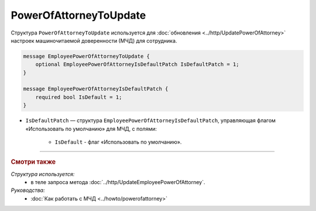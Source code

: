 PowerOfAttorneyToUpdate
=======================

Структура ``PowerOfAttorneyToUpdate`` используется для :doc:`обновления <../http/UpdatePowerOfAttorney>` настроек машиночитаемой доверенности (МЧД) для сотрудника.

.. code-block:: protobuf

    message EmployeePowerOfAttorneyToUpdate {
        optional EmployeePowerOfAttorneyIsDefaultPatch IsDefaultPatch = 1;
    }

    message EmployeePowerOfAttorneyIsDefaultPatch {
        required bool IsDefault = 1;
    }

- ``IsDefaultPatch`` — структура ``EmployeePowerOfAttorneyIsDefaultPatch``, управляющая флагом «Использовать по умолчанию» для МЧД, с полями:
	
	- ``IsDefault`` - флаг «Использовать по умолчанию».

----

.. rubric:: Смотри также

*Структура используется:*
	- в теле запроса метода :doc:`../http/UpdateEmployeePowerOfAttorney`.

*Руководства:*
	- :doc:`Как работать с МЧД <../howto/powerofattorney>`